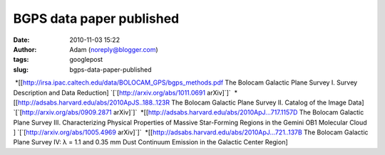BGPS data paper published
#########################
:date: 2010-11-03 15:22
:author: Adam (noreply@blogger.com)
:tags: googlepost
:slug: bgps-data-paper-published

 \*[[http://irsa.ipac.caltech.edu/data/BOLOCAM\_GPS/bgps\_methods.pdf
The Bolocam Galactic Plane Survey I. Survey Description and Data
Reduction] \`[\`[http://arxiv.org/abs/1011.0691 arXiv]\`]\`
 \*[[http://adsabs.harvard.edu/abs/2010ApJS..188..123R The Bolocam
Galactic Plane Survey II. Catalog of the Image Data]
\`[\`[http://arxiv.org/abs/0909.2871 arXiv]\`]\`
 \*[[http://adsabs.harvard.edu/abs/2010ApJ...717.1157D The Bolocam
Galactic Plane Survey III. Characterizing Physical Properties of Massive
Star-Forming Regions in the Gemini OB1 Molecular Cloud ]
\`[\`[http://arxiv.org/abs/1005.4969 arXiv]\`]\`
 \*[[http://adsabs.harvard.edu/abs/2010ApJ...721..137B The Bolocam
Galactic Plane Survey IV: λ = 1.1 and 0.35 mm Dust Continuum Emission in
the Galactic Center Region]
